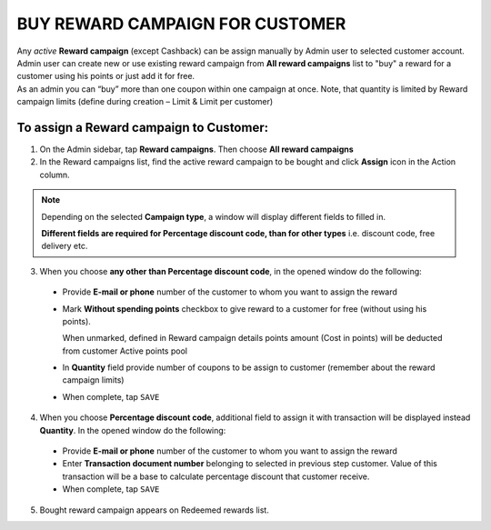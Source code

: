 .. index::
   single: buy_reward

BUY REWARD CAMPAIGN FOR CUSTOMER
================================

| Any *active* **Reward campaign** (except Cashback) can be assign manually by Admin user to selected customer account. 

| Admin user can create new or use existing reward campaign from **All reward campaigns** list to "buy" a reward for a customer using his points or just add it for free.  

| As an admin you can “buy” more than one coupon within one campaign at once. Note, that quantity is limited by Reward campaign limits (define during creation – Limit & Limit per customer)


To assign a Reward campaign to Customer:
^^^^^^^^^^^^^^^^^^^^^^^^^^^^^^^^^^^^^^^^

1. On the Admin sidebar, tap **Reward campaigns**. Then choose **All reward campaigns** 

2. In the Reward campaigns list, find the active reward campaign to be bought and click **Assign** icon |assign| in the Action column. 

.. |assign| image:: /_images/assign.png


.. note:: 

    Depending on the selected **Campaign type**, a window will display different fields to filled in.
    
    **Different fields are required for Percentage discount code, than for other types** i.e. discount code, free delivery etc.  


3. When you choose **any other than Percentage discount code**, in the opened window do the following:

 - Provide **E-mail or phone** number of the customer to whom you want to assign the reward 
 - Mark **Without spending points** checkbox to give reward to a customer for free (without using his points). 
 
   When unmarked, defined in Reward campaign details points amount (Cost in points) will be deducted from customer Active points pool
 - In **Quantity** field provide number of coupons to be assign to customer (remember about the reward campaign limits)  
 - When complete, tap ``SAVE``

.. image:: /_images/buy_reward1.png
   :alt:   Buy reward campaign for client


4. When you choose **Percentage discount code**, additional field to assign it with transaction will be displayed instead **Quantity**. In the opened window do the following: 

 - Provide **E-mail or phone** number of the customer to whom you want to assign the reward 
 - Enter **Transaction document number** belonging to selected in previous step customer. Value of this transaction will be a base to calculate percentage discount that customer receive. 
 - When complete, tap ``SAVE``

.. image:: /_images/buy_reward2.png
   :alt:   Buy Percentage discount code for Client

5. Bought reward campaign appears on Redeemed rewards list. 
